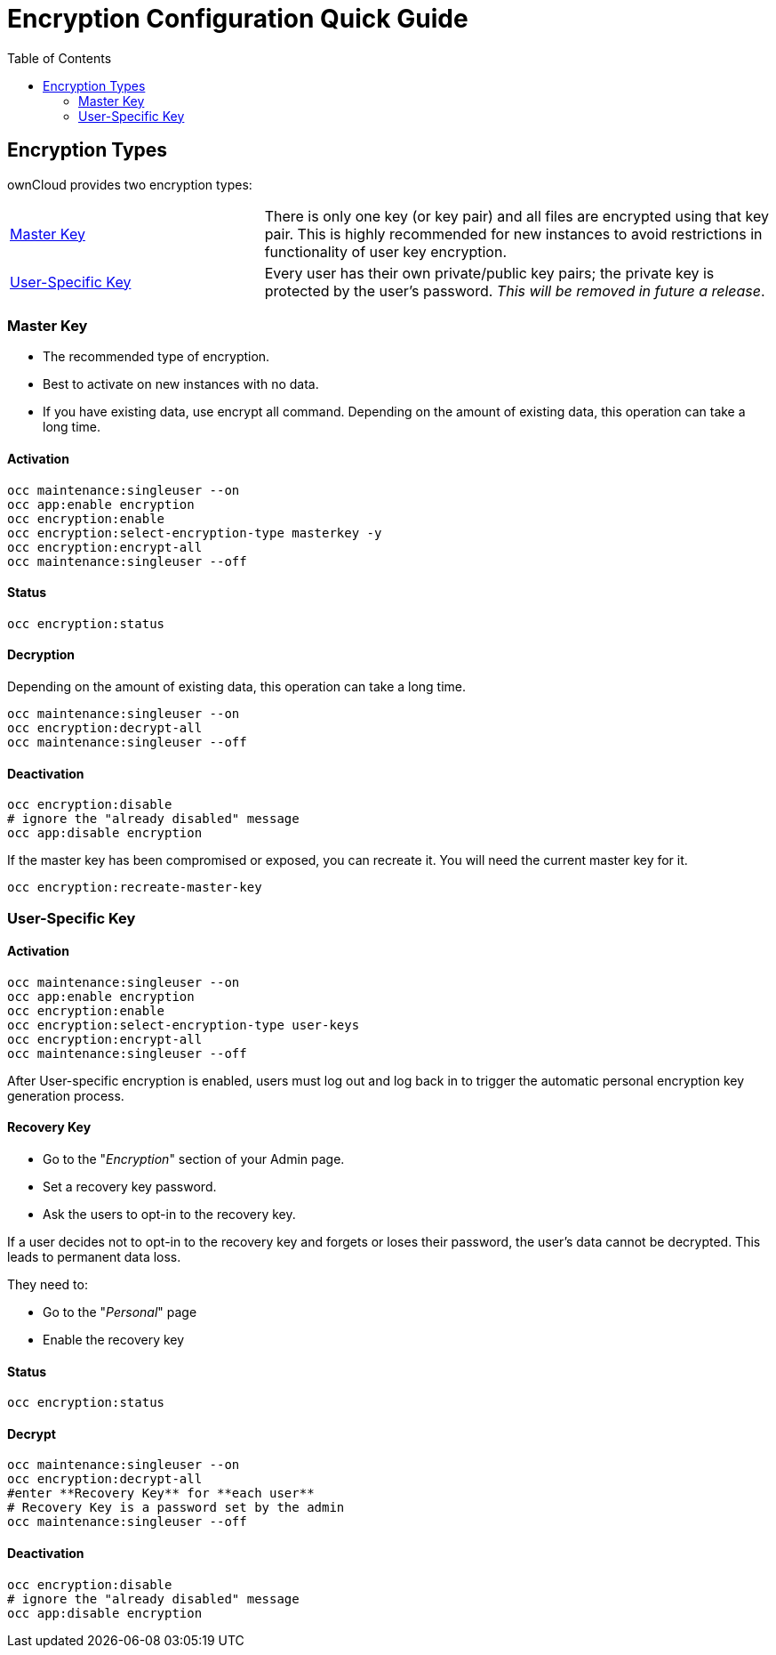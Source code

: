 = Encryption Configuration Quick Guide
:toc: right

== Encryption Types

ownCloud provides two encryption types:

[cols="1,2"]
|===
| xref:master-key-encryption[Master Key]| There is only one key (or key pair) and all files are encrypted using that key pair. This is highly recommended for new instances to avoid restrictions in functionality of user key encryption.
| xref:user-specific-key-encryption[User-Specific Key]| Every user has their own private/public key pairs; the private key is protected by the user's password. _This will be removed in future a release_.
|===
  

[[master-key-encryption]]
=== Master Key


- The recommended type of encryption.
- Best to activate on new instances with no data.
- If you have existing data, use encrypt all command. Depending on the amount of existing data, this operation can take a long time.

==== Activation

[source,console]
....
occ maintenance:singleuser --on
occ app:enable encryption
occ encryption:enable
occ encryption:select-encryption-type masterkey -y
occ encryption:encrypt-all
occ maintenance:singleuser --off
....

==== Status

[source,console]
....
occ encryption:status
....

==== Decryption

Depending on the amount of existing data, this operation can take a long time.


[source,console]
....
occ maintenance:singleuser --on
occ encryption:decrypt-all
occ maintenance:singleuser --off
....

==== Deactivation

[source,console]
....
occ encryption:disable
# ignore the "already disabled" message
occ app:disable encryption
....

If the master key has been compromised or exposed, you can recreate it. 
You will need the current master key for it.

[source,console]
....
occ encryption:recreate-master-key
....

[[user-specific-key-encryption]]
=== User-Specific Key

==== Activation

[source,console]
....
occ maintenance:singleuser --on
occ app:enable encryption
occ encryption:enable
occ encryption:select-encryption-type user-keys
occ encryption:encrypt-all 
occ maintenance:singleuser --off
....

After User-specific encryption is enabled, users must log out and log back in to trigger the automatic personal encryption key generation process. 

==== Recovery Key

- Go to the "_Encryption_" section of your Admin page.
- Set a recovery key password.
- Ask the users to opt-in to the recovery key.

If a user decides not to opt-in to the recovery key and forgets or loses their password, the user's data cannot be decrypted. This leads to permanent data loss.

They need to:

- Go to the "_Personal_" page 
- Enable the recovery key

==== Status

[source,console]
....
occ encryption:status 
....

==== Decrypt

[source,console]
....
occ maintenance:singleuser --on
occ encryption:decrypt-all
#enter **Recovery Key** for **each user**
# Recovery Key is a password set by the admin
occ maintenance:singleuser --off
....

==== Deactivation

[source,console]
....
occ encryption:disable
# ignore the "already disabled" message
occ app:disable encryption
....

